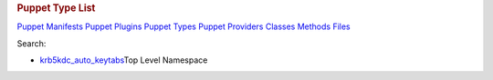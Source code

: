 .. raw:: html

   <div id="content">

.. raw:: html

   <div class="fixed_header">

.. rubric:: Puppet Type List
   :name: full_list_header

.. raw:: html

   <div id="full_list_nav">

`Puppet Manifests <puppet_manifest_list.html>`__ `Puppet
Plugins <puppet_plugin_list.html>`__ `Puppet
Types <puppet_type_list.html>`__ `Puppet
Providers <puppet_provider_list.html>`__ `Classes <class_list.html>`__
`Methods <method_list.html>`__ `Files <file_list.html>`__

.. raw:: html

   </div>

.. raw:: html

   <div id="search">

Search:

.. raw:: html

   </div>

.. raw:: html

   </div>

-  `krb5kdc\_auto\_keytabs <krb5kdc_auto_keytabs.html>`__\ Top Level
   Namespace

.. raw:: html

   </div>
